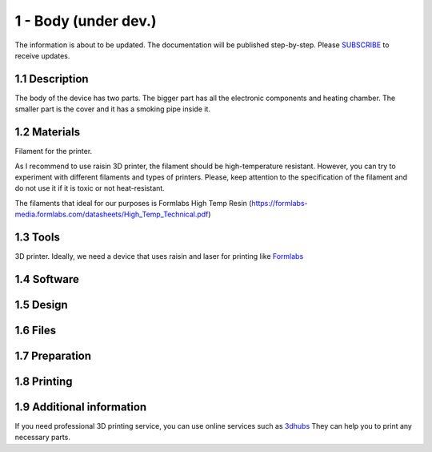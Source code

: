1 - Body (under dev.)
============

The information is about to be updated. The documentation will be published step-by-step. Please SUBSCRIBE_ to receive updates.

.. _SUBSCRIBE: https://www.mogoool.com/subscribe

.. raw:: html
   :file: emb_body.html
   

1.1 Description
-----------------

The body of the device has two parts. The bigger part has all the electronic components and heating chamber. The smaller part is the cover and it has a smoking pipe inside it. 

1.2 Materials
-----------------

Filament for the printer.

As I recommend to use raisin 3D printer, the filament should be high-temperature resistant. However, you can try to experiment with different filaments and types of printers. Please, keep attention to the specification of the filament and do not use it if it is toxic or not heat-resistant.

The filaments that ideal for our purposes is Formlabs High Temp Resin (https://formlabs-media.formlabs.com/datasheets/High_Temp_Technical.pdf)

1.3 Tools
-----------------

3D printer. Ideally, we need a device that uses raisin and laser for printing like Formlabs_

.. _Formlabs: https://www.formlabs.com

1.4 Software
-----------------

1.5 Design
-----------------

1.6 Files
-----------------

1.7 Preparation
-----------------

1.8 Printing
-----------------

1.9 Additional information
-----------------

If you need professional 3D printing service, you can use online services such as 3dhubs_ They can help you to print any necessary parts.

.. _3dhubs: https://www.3dhubs.com/3d-printing/processes/sla-dlp/